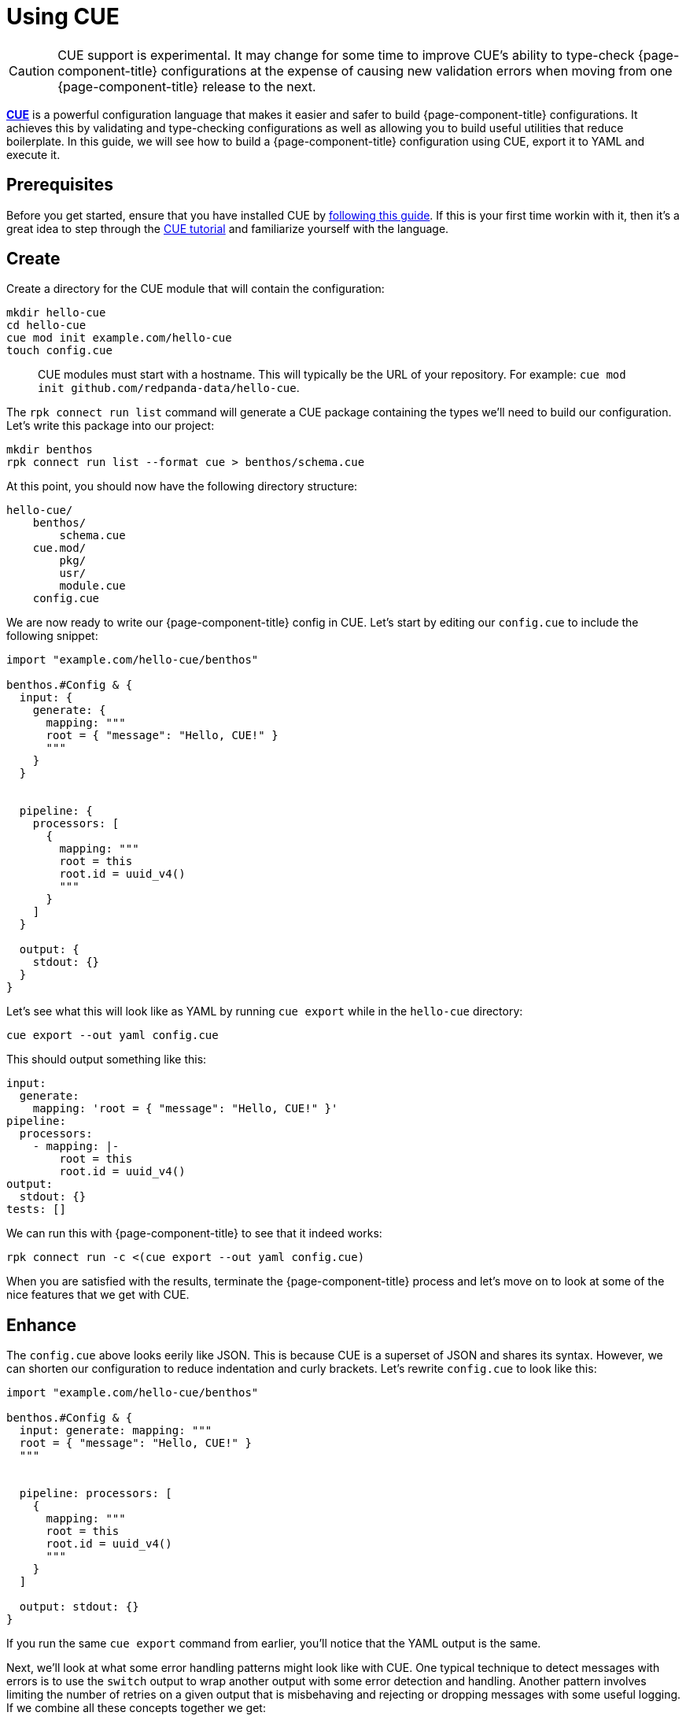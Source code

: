 = Using CUE

[CAUTION]
====
CUE support is experimental. It may change for some time to improve CUE's ability to type-check {page-component-title} configurations at the expense of causing new validation errors when moving from one {page-component-title} release to the next.
====

https://cuelang.org/[*CUE*^] is a powerful configuration language that makes it easier and safer to build {page-component-title} configurations. It achieves this by validating and type-checking configurations as well as allowing you to build useful utilities that reduce boilerplate. In this guide, we will see how to build a {page-component-title} configuration using CUE, export it to YAML and execute it.

== Prerequisites

Before you get started, ensure that you have installed CUE by https://cuelang.org/docs/install/[following this guide^]. If this is your first time workin with it, then it's a great idea to step through the https://cuelang.org/docs/tutorial/[CUE tutorial^] and familiarize yourself with the language.

== Create

Create a directory for the CUE module that will contain the configuration:

[source,shell]
----
mkdir hello-cue
cd hello-cue
cue mod init example.com/hello-cue
touch config.cue
----

____
CUE modules must start with a hostname. This will typically be the URL of your repository. For example: `cue mod init github.com/redpanda-data/hello-cue`.
____

The `rpk connect run list` command will generate a CUE package containing the types we'll need to build our configuration. Let's write this package into our project:

[,bash,subs="attributes+"]
----
mkdir benthos
rpk connect run list --format cue > benthos/schema.cue
----

At this point, you should now have the following directory structure:

----
hello-cue/
    benthos/
        schema.cue
    cue.mod/
        pkg/
        usr/
        module.cue
    config.cue
----

We are now ready to write our {page-component-title} config in CUE. Let's start by editing our `config.cue` to include the following snippet:

[source,cue]
----
import "example.com/hello-cue/benthos"

benthos.#Config & {
  input: {
    generate: {
      mapping: """
      root = { "message": "Hello, CUE!" }
      """
    }
  }


  pipeline: {
    processors: [
      {
        mapping: """
        root = this
        root.id = uuid_v4()
        """
      }
    ]
  }

  output: {
    stdout: {}
  }
}
----

Let's see what this will look like as YAML by running `cue export` while in the `hello-cue` directory:

[source,shell]
----
cue export --out yaml config.cue
----

This should output something like this:

[source,yaml]
----
input:
  generate:
    mapping: 'root = { "message": "Hello, CUE!" }'
pipeline:
  processors:
    - mapping: |-
        root = this
        root.id = uuid_v4()
output:
  stdout: {}
tests: []
----

We can run this with {page-component-title} to see that it indeed works:

[,bash,subs="attributes+"]
----
rpk connect run -c <(cue export --out yaml config.cue)
----

When you are satisfied with the results, terminate the {page-component-title} process and let's move on to look at some of the nice features that we get with CUE.

== Enhance

The `config.cue` above looks eerily like JSON. This is because CUE is a superset of JSON and shares its syntax. However, we can shorten our configuration to reduce indentation and curly brackets. Let's rewrite `config.cue` to look like this:

[source,cue]
----
import "example.com/hello-cue/benthos"

benthos.#Config & {
  input: generate: mapping: """
  root = { "message": "Hello, CUE!" }
  """


  pipeline: processors: [
    {
      mapping: """
      root = this
      root.id = uuid_v4()
      """
    }
  ]

  output: stdout: {}
}
----

If you run the same `cue export` command from earlier, you'll notice that the YAML output is the same.

Next, we'll look at what some error handling patterns might look like with CUE. One typical technique to detect messages with errors is to use the `switch` output to wrap another output with some error detection and handling. Another pattern involves limiting the number of retries on a given output that is misbehaving and rejecting or dropping messages with some useful logging. If we combine all these concepts together we get:

[source,yaml]
----
output:
  switch:
    cases:
      - check: errored()
        output:
          reject: "failed to process message: ${! error() }"
      - output:
          retry:
            max_retries: 5
            output:
              gcp_pubsub:
                project: "sample-project"
                topic: "sample-topic"
----

There are quite a few lines of YAML here and we seem to be going sideways as we compose more functionality. We can try and make this more manageable with CUE!

Let's create a new file in our `hello-cue` directory called `benthos/helpers.cue`:

[source,shell]
----
touch benthos/helpers.cue
----

In this file, add the following snippet:

[source,cue]
----
package benthos

#Guarded: self = {
  // The desired output that will be wrapped with error handling mechanisms
  #output: #Output

  // The error text to emit if the output receives any messages which contained
  // processing errors
  #errorMessage: string

  // The number of retries to attempt on the desired output (default is 3)
  #maxRetries: uint | *3

  // The error message to emit if the retry attempts are exhausted
  #retryErrorMessage: string

  // Whether to drop or reject any failed messages
  #errorHandling: "drop" | "reject"

  switch: cases: [
    {
      check: "errored()"
      output: {
        if self.#errorHandling == "reject" { reject: self.#errorMessage }

        if self.#errorHandling == "drop" {
          drop: {}
          processors: [{ log: message: self.#errorMessage }]
        }
      }
    },
    {
      output: fallback: [
        {
          retry: {
            max_retries: self.#maxRetries
            output: self.#output
          }
        },
        {
          if self.#errorHandling == "reject" { reject: self.#retryErrorMessage }

          if self.#errorHandling == "drop" {
            drop: {}
            processors: [{ log: message: self.#retryErrorMessage }]
          }
        }
      ]
    }
  ]
}
----

Now, let's get back to `config.cue` and edit a few bits while leveraging this helper:

[source,cue]
----
import "example.com/hello-cue/benthos"

benthos.#Config & {
  input: generate: {
    count: 1
    interval: "0"
    mapping: """
    root = { "message": "Hello, CUE!" }
    """
  }

  output: benthos.#Guarded & {
    #errorMessage: "failed to process message: ${! error() }"

    #maxRetries: 3
    #retryErrorMessage: "failed to output message after \(#maxRetries) retries"

    #errorHandling: "drop"

    #output: http_client: {
      url: "http://localhost:4195/sad-blob"
      retries: 0
    }
  }
}
----

If you rerun `cue export` now, you'll see that we've wrapped our output with a couple of error handling mechanisms. We also had access to powerful CUE features like conditional fields based on `#errorHandling`, default values and interpolations.

[source,yaml]
----
input:
  generate:
    count: 1
    interval: "0"
    mapping: 'root = { "message": "Hello, CUE!" }'
output:
  switch:
    cases:
      - check: errored()
        output:
          drop: {}
          processors:
            - log:
                message: 'failed to process message: ${! error() }'
      - output:
          fallback:
            - retry:
                max_retries: 3
                output:
                  http_client:
                    url: http://localhost:4195/sad-blob
                    retries: 0
            - drop: {}
              processors:
                - log:
                    message: failed to output message after 3 retries
tests: []
----

The final directory structure of your hello-cue project should look like this:

----
hello-cue/
    benthos/
        schema.cue
        helpers.cue
    cue.mod/
        pkg/
        usr/
        module.cue
    config.cue
----

== Included CUE types

The `benthos.cue` file we emitted earlier contains a number of useful types that we can use when build configuration files and helpers. These include:

* `benthos.#Config`

This definition describes the format of a {page-component-title} config file. You'll want to use it at the top of your configuration file to validate its overall structure.

* `benthos.#Input`
* `benthos.#Output`
* `benthos.#Processor`
* `benthos.#RateLimit`
* `benthos.#Buffer`
* `benthos.#Cache`
* `benthos.#Metric`
* `benthos.#Tracer`

Each of these definitions is a disjunction that holds all the corresponding components in {page-component-title}. In other words, a CUE field that is specified as `benthos.#Input`, such as `myfield: benthos.#Input`, must resolve to a valid {page-component-title} input.

== Wrap up

Being able to define helper packages and definitions like `#Guarded` and reusing them across your {page-component-title} configurations is a really powerful feature of CUE. This will allow you to share consistent good practices without messy boilerplate across projects and teams!
